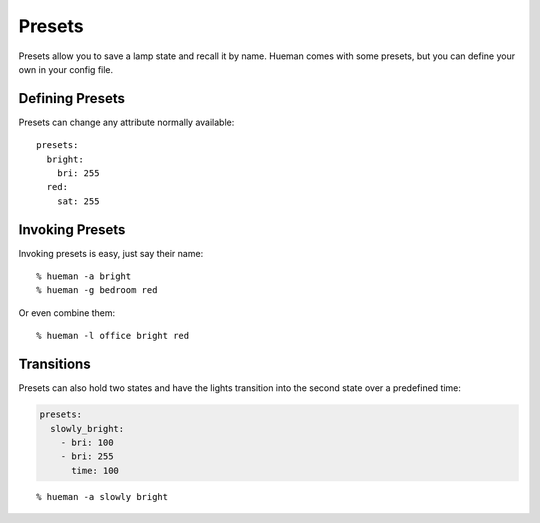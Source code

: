 Presets
=======

Presets allow you to save a lamp state and recall it by name. Hueman comes with some presets, but you can define your own in your config file.

Defining Presets
----------------

Presets can change any attribute normally available::

    presets:
      bright:
        bri: 255
      red:
        sat: 255

Invoking Presets
----------------

Invoking presets is easy, just say their name::

    % hueman -a bright
    % hueman -g bedroom red

Or even combine them::

    % hueman -l office bright red


Transitions
-----------

Presets can also hold two states and have the lights transition into the second state over a predefined time:

..  code-block:: yaml

    presets:
      slowly_bright:
        - bri: 100
        - bri: 255
          time: 100

::

    % hueman -a slowly bright
